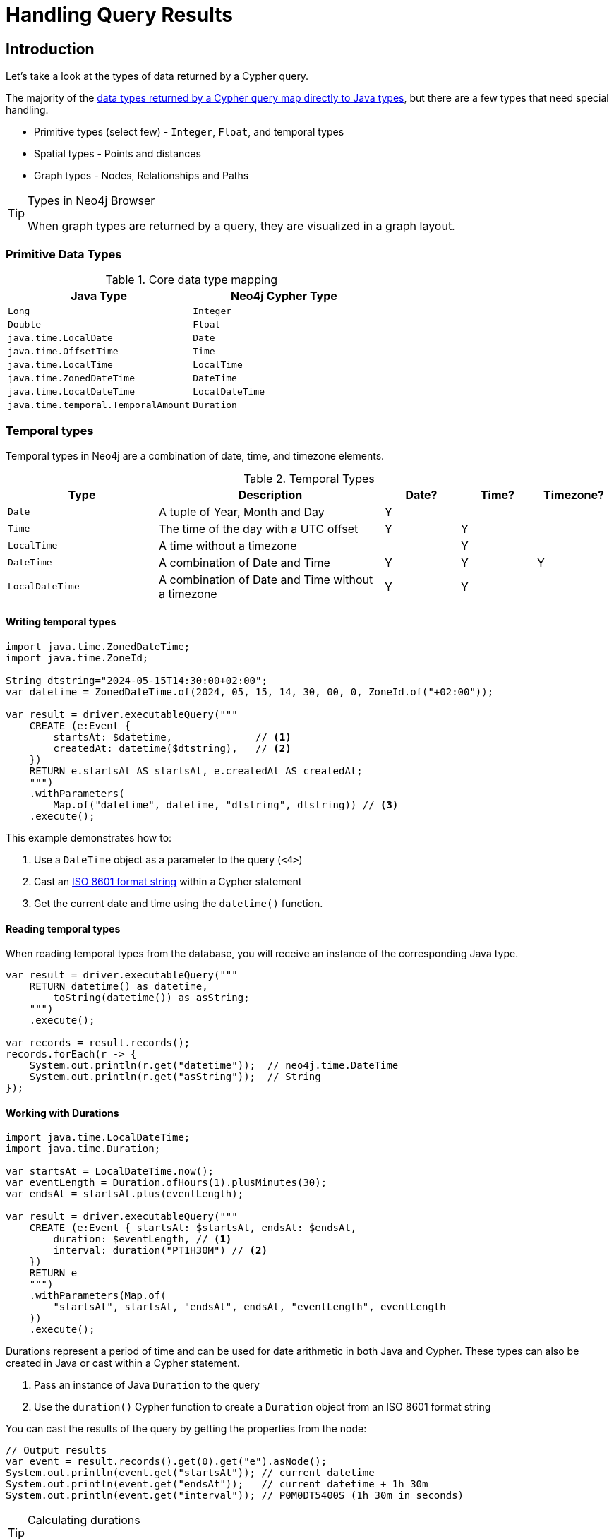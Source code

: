 = Handling Query Results
:type: lesson
:order: 3

[.slide.discrete.col-60-40]
== Introduction

[.col]
====
Let's take a look at the types of data returned by a Cypher query.

The majority of the https://neo4j.com/docs/java-reference/5/extending-neo4j/values-and-types/[data types returned by a Cypher query map directly to Java types^], but there are a few types that need special handling.

* Primitive types (select few) - `Integer`, `Float`, and temporal types
* Spatial types - Points and distances
* Graph types - Nodes, Relationships and Paths

[TIP]
.Types in Neo4j Browser
=====
When graph types are returned by a query, they are visualized in a graph layout.
=====
====

=== Primitive Data Types

[.col]
====

[cols="1,1"]
.Core data type mapping
|===
| Java Type | Neo4j Cypher Type 

| `Long`
| `Integer`

| `Double`
| `Float`

| `java.time.LocalDate`
| `Date`

| `java.time.OffsetTime`
| `Time`

| `java.time.LocalTime`
| `LocalTime`

| `java.time.ZonedDateTime`
| `DateTime`

| `java.time.LocalDateTime`
| `LocalDateTime`

| `java.time.temporal.TemporalAmount`
| `Duration`
|===

====

[.slide.discrete]
=== Temporal types

Temporal types in Neo4j are a combination of date, time, and timezone elements.

.Temporal Types
[cols="2,3,1,1,1"]
|===
|Type |Description |Date? |Time? |Timezone?

|`Date` |A tuple of Year, Month and Day |Y | |
|`Time` |The time of the day with a UTC offset |Y |Y |
|`LocalTime` |A time without a timezone | |Y |
|`DateTime` |A combination of Date and Time |Y |Y |Y
|`LocalDateTime` |A combination of Date and Time without a timezone |Y |Y |
|===

[.slide.col-60-40]
==== Writing temporal types

[.col]
====

[source,java]
----
import java.time.ZonedDateTime;
import java.time.ZoneId;

String dtstring="2024-05-15T14:30:00+02:00";
var datetime = ZonedDateTime.of(2024, 05, 15, 14, 30, 00, 0, ZoneId.of("+02:00"));

var result = driver.executableQuery("""
    CREATE (e:Event {
        startsAt: $datetime,              // <1>
        createdAt: datetime($dtstring),   // <2>
    })
    RETURN e.startsAt AS startsAt, e.createdAt AS createdAt;
    """)
    .withParameters(
        Map.of("datetime", datetime, "dtstring", dtstring)) // <3> 
    .execute();
----
====

[.col]
====
This example demonstrates how to:

<1> Use a `DateTime` object as a parameter to the query (`<4>`)
<2> Cast an link:https://www.iso.org/iso-8601-date-and-time-format.html[ISO 8601 format string^] within a Cypher statement
<3> Get the current date and time using the `datetime()` function.

====

[.slide.col-2]
==== Reading temporal types

[.col]
====
When reading temporal types from the database, you will receive an instance of the corresponding Java type.
====

[.col]
====
[source,java]
----
var result = driver.executableQuery("""
    RETURN datetime() as datetime, 
        toString(datetime()) as asString;
    """)
    .execute();

var records = result.records();
records.forEach(r -> {
    System.out.println(r.get("datetime"));  // neo4j.time.DateTime
    System.out.println(r.get("asString"));  // String
});
----
====

[.slide.col-60-40]
==== Working with Durations

[.col]
====

[source,java]
----
import java.time.LocalDateTime;
import java.time.Duration;

var startsAt = LocalDateTime.now();
var eventLength = Duration.ofHours(1).plusMinutes(30);
var endsAt = startsAt.plus(eventLength);

var result = driver.executableQuery("""
    CREATE (e:Event { startsAt: $startsAt, endsAt: $endsAt,
        duration: $eventLength, // <1>
        interval: duration("PT1H30M") // <2>
    })
    RETURN e
    """)
    .withParameters(Map.of(
        "startsAt", startsAt, "endsAt", endsAt, "eventLength", eventLength
    ))
    .execute();
----

====

[.col]
====
Durations represent a period of time and can be used for date arithmetic in both Java and Cypher. These types can also be created in Java or cast within a Cypher statement.

<1> Pass an instance of Java `Duration` to the query
<2> Use the `duration()` Cypher function to create a `Duration` object from an ISO 8601 format string

[.transcript-only]
=====

You can cast the results of the query by getting the properties from the node:

[source,java]
----
// Output results
var event = result.records().get(0).get("e").asNode();
System.out.println(event.get("startsAt")); // current datetime
System.out.println(event.get("endsAt"));   // current datetime + 1h 30m
System.out.println(event.get("interval")); // P0M0DT5400S (1h 30m in seconds)
----
=====

[TIP]
.Calculating durations
=====
You can use the `duration.between` method to calculate the duration between two date or time objects.
=====

====

[.slide.col-2]
==== Spatial types

[.col]
====
Neo4j has built-in support for two-dimensional and three-dimensional spatial data types (**point**) that may represent geographic coordinates (longitude, latitude) or Cartesian coordinates (x, y). 

In Java, points are represented by the `org.neo4j.driver.types.Point` type, which is wrapped by the `org.neo4j.driver.Values` class to expose as a generic `Value` object.

The `Point` type provides methods to access the coordinates and SRID (unique id of type of coordinate system) of the point, allowing for easy manipulation and retrieval of spatial data.
====

[.col]
====
|===
| Cypher Type | Java Type | SRID | 3D SRID
| Point (Cartesian) | `org.neo4j.driver.types.Point` | `7203` | `9157`
| Point (WGS-84) | `org.neo4j.driver.types.Point` | `4326` | `4979`
|===
====

[.slide.col-2]
===== Spatial Distance

[.col]
====
The `point.distance` function can be used to calculate the distance between two points with the same SRID, resulting in a `float` of the straight-line distance.

[WARNING]
.SRIDs must be compatible
=====
If the SRID values are different, the function will return `None`.
=====

====

[.col]
====
[source,java]
----
var point1 = Values.point(7203, 1.23, 4.56);
var point2 = Values.point(7203, 2.34, 5.67);

var result = driver.executableQuery("""
        RETURN point.distance($p1, $p2) AS distance
        """)
        .withParameters(
            Map.of("p1", point1, "p2", point2))
        .execute();

var distance = result.records().get(0).get("distance").asDouble();
System.out.println(distance);
----
====

[.summary]
== Lesson Summary

You now have information required to send Cypher queries to Neo4j and consume the results with primitive, temporal, and spatial types with Java.

Next, we will look at results with graph types and some of the considerations that you need to make when working with these types in your Java application.
